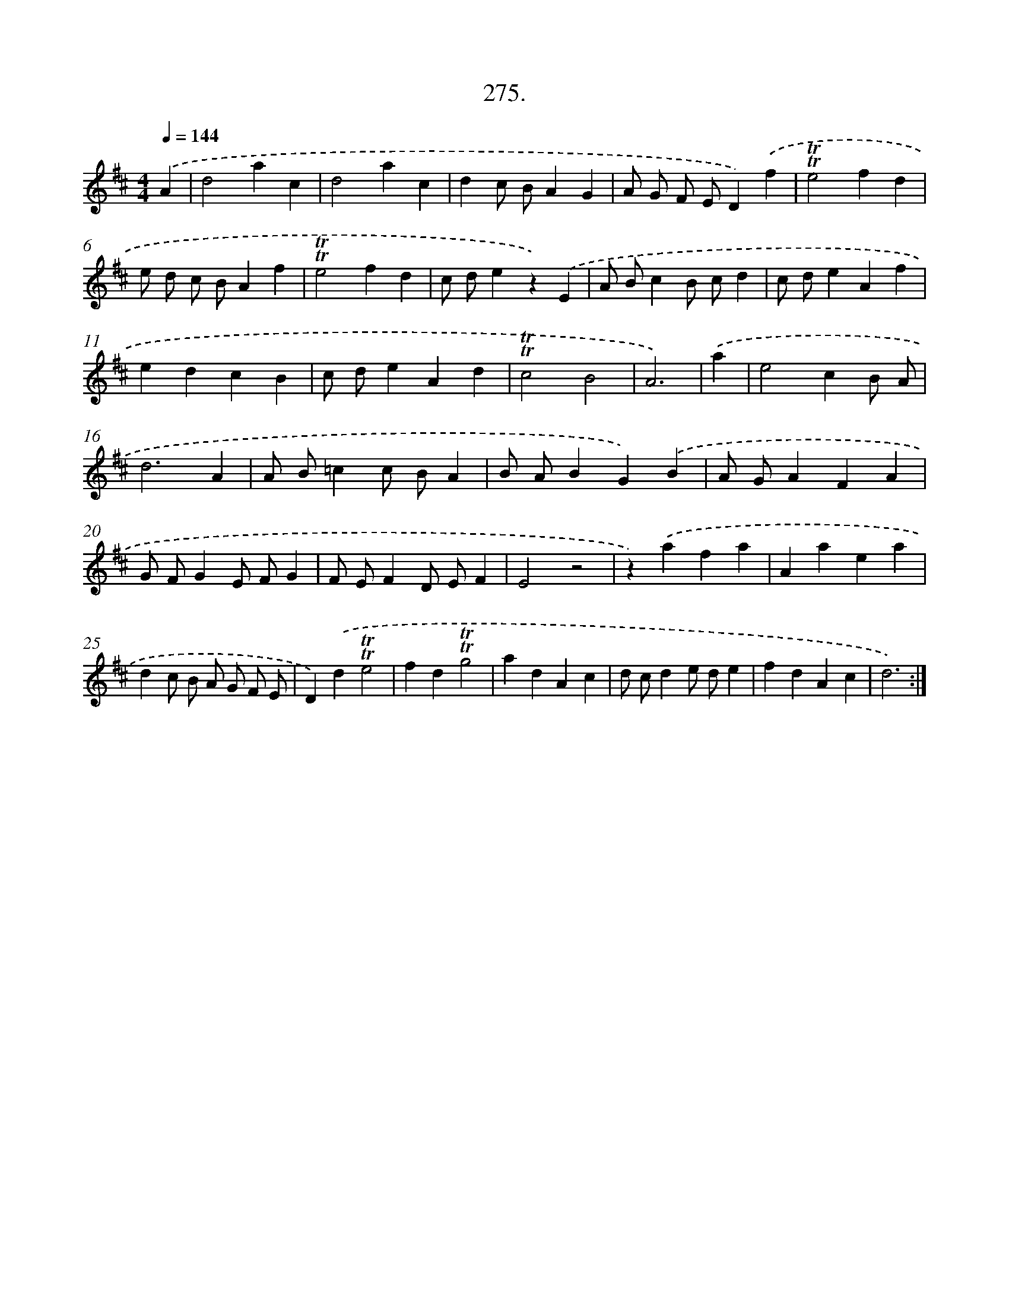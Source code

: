 X: 14640
T: 275.
%%abc-version 2.0
%%abcx-abcm2ps-target-version 5.9.1 (29 Sep 2008)
%%abc-creator hum2abc beta
%%abcx-conversion-date 2018/11/01 14:37:46
%%humdrum-veritas 854788336
%%humdrum-veritas-data 4119922020
%%continueall 1
%%barnumbers 0
L: 1/4
M: 4/4
Q: 1/4=144
K: D clef=treble
.('A [I:setbarnb 1]|
d2ac |
d2ac |
dc/ B/AG |
A/ G/ F/ E/D).('f |
!trill!!trill!e2fd |
e/ d/ c/ B/Af |
!trill!!trill!e2fd |
c/ d/ez).('E |
A/ B/cB/ c/d |
c/ d/eAf |
edcB |
c/ d/eAd |
!trill!!trill!c2B2 |
A3) |
.('a [I:setbarnb 15]|
e2cB/ A/ |
d3A |
A/ B/=cc/ B/A |
B/ A/BG).('B |
A/ G/AFA |
G/ F/GE/ F/G |
F/ E/FD/ E/F |
E2z2 |
z).('afa |
Aaea |
dc/ B/ A/ G/ F/ E/ |
D).('d!trill!!trill!e2 |
fd!trill!!trill!g2 |
adAc |
d/ c/de/ d/e |
fdAc |
d3) :|]
